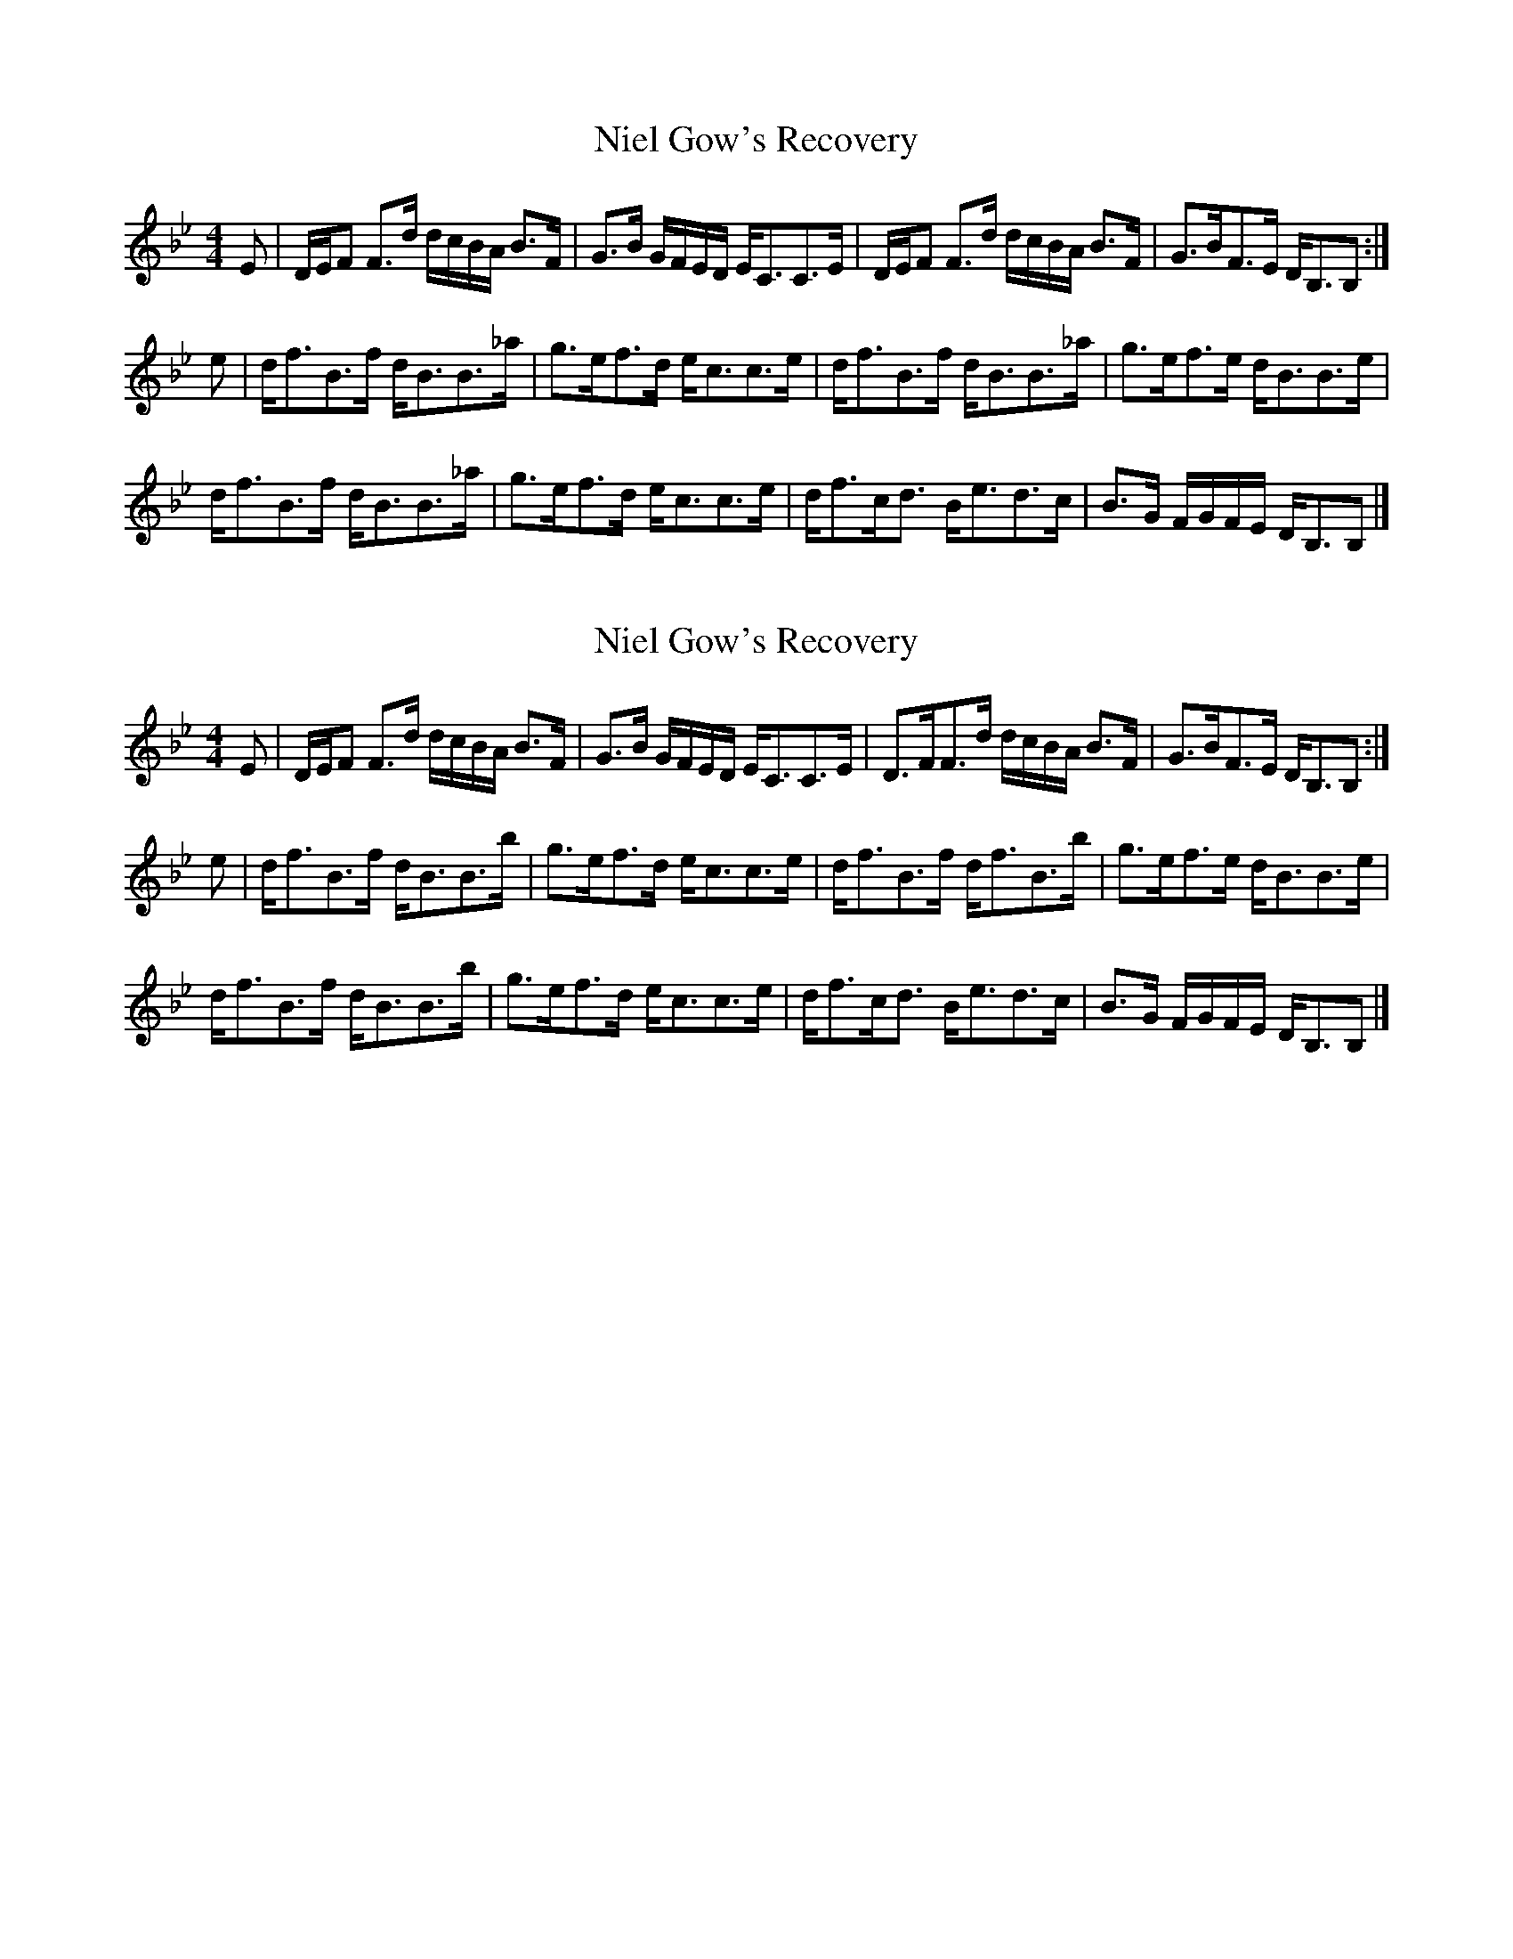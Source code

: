 X: 1
T: Niel Gow's Recovery
Z: dancarney84
S: https://thesession.org/tunes/14391#setting26407
R: strathspey
M: 4/4
L: 1/8
K: Gmin
E|D/E/F F>d d/c/B/A/ B>F|G>B G/F/E/D/ E<CC>E|D/E/F F>d d/c/B/A/ B>F|G>BF>E D<B,B,:|
e|d<fB>f d<BB>_a|g>ef>d e<cc>e|d<fB>f d<BB>_a|g>ef>e d<BB>e|
d<fB>f d<BB>_a|g>ef>d e<cc>e|d<fc<d B<ed>c|B>G F/G/F/E/ D<B,B,|]
X: 2
T: Niel Gow's Recovery
Z: dancarney84
S: https://thesession.org/tunes/14391#setting26408
R: strathspey
M: 4/4
L: 1/8
K: Gmin
E|D/E/F F>d d/c/B/A/ B>F|G>B G/F/E/D/ E<CC>E|D>FF>d d/c/B/A/ B>F|G>BF>E D<B,B,:|
e|d<fB>f d<BB>b|g>ef>d e<cc>e|d<fB>f d<fB>b|g>ef>e d<BB>e|
d<fB>f d<BB>b|g>ef>d e<cc>e|d<fc<d B<ed>c|B>G F/G/F/E/ D<B,B,|]
